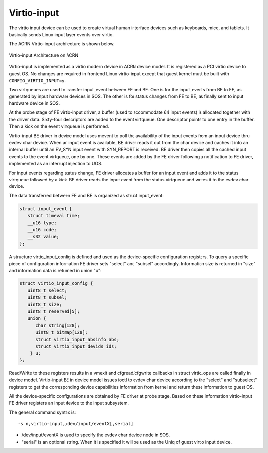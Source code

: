 .. _virtio-input:

Virtio-input
############

The virtio input device can be used to create virtual human interface
devices such as keyboards, mice, and tablets. It basically sends Linux
input layer events over virtio.

The ACRN Virtio-input architecture is shown below.

.. figure:: images/virtio-hld-image53.png
   :align: center

   Virtio-input Architecture on ACRN

Virtio-input is implemented as a virtio modern device in ACRN device
model. It is registered as a PCI virtio device to guest OS. No changes
are required in frontend Linux virtio-input except that guest kernel
must be built with ``CONFIG_VIRTIO_INPUT=y``.

Two virtqueues are used to transfer input_event between FE and BE. One
is for the input_events from BE to FE, as generated by input hardware
devices in SOS. The other is for status changes from FE to BE, as
finally sent to input hardware device in SOS.

At the probe stage of FE virtio-input driver, a buffer (used to
accommodate 64 input events) is allocated together with the driver data.
Sixty-four descriptors are added to the event virtqueue. One descriptor
points to one entry in the buffer. Then a kick on the event virtqueue is
performed.

Virtio-input BE driver in device model uses mevent to poll the
availability of the input events from an input device thru evdev char
device. When an input event is available, BE driver reads it out from the
char device and caches it into an internal buffer until an EV_SYN input
event with SYN_REPORT is received. BE driver then copies all the cached
input events to the event virtqueue, one by one. These events are added by
the FE driver following a notification to FE driver, implemented
as an interrupt injection to UOS.

For input events regarding status change, FE driver allocates a
buffer for an input event and adds it to the status virtqueue followed
by a kick. BE driver reads the input event from the status virtqueue and
writes it to the evdev char device.

The data transferred between FE and BE is organized as struct
input_event:

.. code-block:: c

   struct input_event {
      struct timeval time;
      __u16 type;
      __u16 code;
      __s32 value;
   };

A structure virtio_input_config is defined and used as the
device-specific configuration registers. To query a specific piece of
configuration information FE driver sets "select" and "subsel"
accordingly. Information size is returned in "size" and information data
is returned in union "u":

.. code-block:: c

   struct virtio_input_config {
      uint8_t select;
      uint8_t subsel;
      uint8_t size;
      uint8_t reserved[5];
      union {
         char string[128];
         uint8_t bitmap[128];
         struct virtio_input_absinfo abs;
         struct virtio_input_devids ids;
       } u;
   };

Read/Write to these registers results in a vmexit and cfgread/cfgwrite
callbacks in struct virtio_ops are called finally in device model.
Virtio-input BE in device model issues ioctl to evdev char device
according to the "select" and "subselect" registers to get the
corresponding device capabilities information from kernel and return
these information to guest OS.

All the device-specific configurations are obtained by FE driver at
probe stage. Based on these information virtio-input FE driver registers
an input device to the input subsystem.

The general command syntax is::

   -s n,virtio-input,/dev/input/eventX[,serial]

-  /dev/input/eventX is used to specify the evdev char device node in
   SOS.

-  "serial" is an optional string. When it is specified it will be used
   as the Uniq of guest virtio input device.
